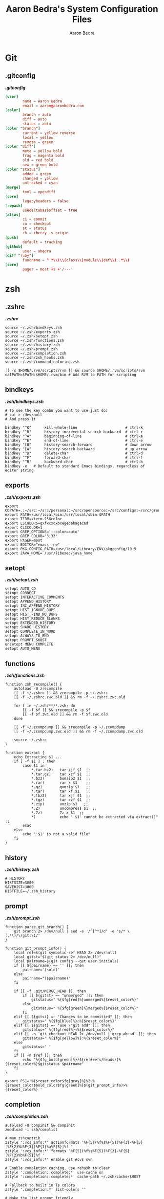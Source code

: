 #+TITLE: Aaron Bedra's System Configuration Files
#+AUTHOR: Aaron Bedra
#+EMAIL: aaron@aaronbedra.com
#+OPTIONS: toc:3 num:nil
#+STYLE: <link rel="stylesheet" type="text/css" href="http://thomasf.github.io/solarized-css/solarized-light.min.css" />

* Git
  :PROPERTIES:
  :CUSTOM_ID: git
  :END:
** .gitconfig
   :PROPERTIES:
   :CUSTOM_ID: gitconfig
   :END:
#+HTML: <strong><i>.gitconfig</i></strong>
#+begin_src conf :tangle .gitconfig :padline no
  [user]
          name = Aaron Bedra
          email = aaron@aaronbedra.com
  [color]
          branch = auto
          diff = auto
          status = auto
  [color "branch"]
          current = yellow reverse
          local = yellow
          remote = green
  [color "diff"]
          meta = yellow bold
          frag = magenta bold
          old = red bold
          new = green bold
  [color "status"]
          added = green
          changed = yellow
          untracked = cyan
  [merge]
          tool = opendiff
  [core]
          legacyheaders = false
  [repack]
          usedeltabaseoffset = true
  [alias]
          ci = commit
          co = checkout
          st = status
          ch = cherry -v origin
  [push]
          default = tracking
  [github]
          user = abedra
  [diff "ruby"]
          funcname = ^ *\\(\\(class\\|module\\|def\\) .*\\)
  [core]
          pager = most +s +'/---'
#+end_src

* zsh
  :PROPERTIES:
  :CUSTOM_ID: zsh
  :END:
** .zshrc
   :PROPERTIES:
   :CUSTOM_ID: zshrc
   :END:
   #+HTML: <strong><i>.zshrc</i></strong>
   #+begin_src shell-script :tangle .zshrc :padline no
     source ~/.zsh/bindkeys.zsh
     source ~/.zsh/exports.zsh
     source ~/.zsh/setopt.zsh
     source ~/.zsh/functions.zsh
     source ~/.zsh/history.zsh
     source ~/.zsh/prompt.zsh
     source ~/.zsh/completion.zsh
     source ~/.zsh/zsh_hooks.zsh
     source ~/.zsh/command_coloring.zsh

     [[ -s $HOME/.rvm/scripts/rvm ]] && source $HOME/.rvm/scripts/rvm
     calPATH=$PATH:$HOME/.rvm/bin # Add RVM to PATH for scripting
   #+end_src
** bindkeys
   :PROPERTIES:
   :CUSTOM_ID: bindkeys
   :END:
   #+HTML: <strong><i>.zsh/bindkeys.zsh</i></strong>
   #+begin_src shell-script :mkdirp yes :tangle .zsh/bindkeys.zsh :padline no
     # To see the key combo you want to use just do:
     # cat > /dev/null
     # And press it

     bindkey "^K"      kill-whole-line                      # ctrl-k
     bindkey "^R"      history-incremental-search-backward  # ctrl-r
     bindkey "^A"      beginning-of-line                    # ctrl-a
     bindkey "^E"      end-of-line                          # ctrl-e
     bindkey "[B"      history-search-forward               # down arrow
     bindkey "[A"      history-search-backward              # up arrow
     bindkey "^D"      delete-char                          # ctrl-d
     bindkey "^F"      forward-char                         # ctrl-f
     bindkey "^B"      backward-char                        # ctrl-b
     bindkey -e   # Default to standard Emacs bindings, regardless of editor string
   #+end_src
** exports
   :PROPERTIES:
   :CUSTOM_ID: exports
   :END:
   #+HTML: <strong><i>.zsh/exports.zsh</i></strong>
   #+begin_src shell-script :mkdirp yes :tangle .zsh/exports.zsh :padline no
     export CDPATH=.:~/src:~/src/personal:~/src/opensource:~/src/configs:~/src/groupon:~/Documents
     export PATH=/usr/local/bin:/usr/local/sbin:$PATH
     export TERM=xterm-256color
     export LSCOLORS=gxfxcxdxbxegedabagacad
     export CLICOLOR=1
     export GREP_OPTIONS='--color=auto'
     export GREP_COLOR='3;33'
     export PAGER=most
     export EDITOR="emacs -nw"
     export PKG_CONFIG_PATH=/usr/local/Library/ENV/pkgconfig/10.9
     export JAVA_HOME=`/usr/libexec/java_home`
   #+end_src
** setopt
   :PROPERTIES:
   :CUSTOM_ID: setopt
   :END:
   #+HTML: <strong><i>.zsh/setopt.zsh</i></strong>
   #+begin_src shell-script :mkdirp yes :tangle .zsh/setopt.zsh :padline no
     setopt AUTO_CD
     setopt CORRECT
     setopt INTERACTIVE_COMMENTS
     setopt APPEND_HISTORY
     setopt INC_APPEND_HISTORY
     setopt HIST_IGNORE_DUPS
     setopt HIST_FIND_NO_DUPS
     setopt HIST_REDUCE_BLANKS
     setopt EXTENDED_HISTORY
     setopt SHARE_HISTORY
     setopt COMPLETE_IN_WORD
     setopt ALWAYS_TO_END
     setopt PROMPT_SUBST
     unsetopt MENU_COMPLETE
     setopt AUTO_MENU
   #+end_src
** functions
   :PROPERTIES:
   :CUSTOM_ID: functions
   :END:
   #+HTML: <strong><i>.zsh/functions.zsh</i></strong>
   #+begin_src shell-script :mkdirp yes :tangle .zsh/functions.zsh :padline no
     function zsh_recompile() {
         autoload -U zrecompile
         [[ -f ~/.zshrc ]] && zrecompile -p ~/.zshrc
         [[ -f ~/.zshrc.zwc.old ]] && rm -f ~/.zshrc.zwc.old

         for f in ~/.zsh/**/*.zsh; do
             [[ -f $f ]] && zrecompile -p $f
             [[ -f $f.zwc.old ]] && rm -f $f.zwc.old
         done

         [[ -f ~/.zcompdump ]] && zrecompile -p ~/.zcompdump
         [[ -f ~/.zcompdump.zwc.old ]] && rm -f ~/.zcompdump.zwc.old

         source ~/.zshrc
     }

     function extract {
         echo Extracting $1 ...
         if [ -f $1 ] ; then
             case $1 in
                 ,*.tar.bz2)   tar xjf $1  ;;
                 ,*.tar.gz)    tar xzf $1  ;;
                 ,*.bz2)       bunzip2 $1  ;;
                 ,*.rar)       rar x $1    ;;
                 ,*.gz)        gunzip $1   ;;
                 ,*.tar)       tar xf $1   ;;
                 ,*.tbz2)      tar xjf $1  ;;
                 ,*.tgz)       tar xzf $1  ;;
                 ,*.zip)       unzip $1   ;;
                 ,*.Z)         uncompress $1  ;;
                 ,*.7z)        7z x $1  ;;
                 ,*)           echo "'$1' cannot be extracted via extract()" ;;
             esac
         else
             echo "'$1' is not a valid file"
         fi
     }
   #+end_src
** history
   :PROPERTIES:
   :CUSTOM_ID: history
   :END:
   #+HTML: <strong><i>.zsh/history.zsh</i></strong>
   #+begin_src shell-script :mkdirp yes :tangle .zsh/history.zsh :padline no
     # HISTORY
     HISTSIZE=3000
     SAVEHIST=3000
     HISTFILE=~/.zsh_history
   #+end_src
** prompt
   :PROPERTIES:
   :CUSTOM_ID: prompt
   :END:
   #+HTML: <strong><i>.zsh/prompt.zsh</i></strong>
   #+begin_src shell-script :mkdirp yes :tangle .zsh/prompt.zsh :padline no
     function parse_git_branch() {
         git branch 2> /dev/null | sed -e '/^[^*]/d' -e 's/* \(.*\)/\/git:\1/'
     }

     function git_prompt_info() {
         local ref=$(git symbolic-ref HEAD 2> /dev/null)
         local gitst="$(git status 2> /dev/null)"
         local pairname=$(git config --get user.initials)
         if [[ ${pairname} == '' ]]; then
             pairname='(solo)'
         else
             pairname="($pairname)"
         fi

         if [[ -f .git/MERGE_HEAD ]]; then
             if [[ ${gitst} =~ "unmerged" ]]; then
                 gitstatus=" %{$fg[red]%}unmerged%{$reset_color%}"
             else
                 gitstatus=" %{$fg[green]%}merged%{$reset_color%}"
             fi
         elif [[ ${gitst} =~ "Changes to be committed" ]]; then
             gitstatus=" %{$fg[blue]%}♺%{$reset_color%}"
         elif [[ ${gitst} =~ "use \"git add" ]]; then
             gitstatus=" %{$fg[red]%}☣%{$reset_color%}"
         elif [[ -n `git checkout HEAD 2> /dev/null | grep ahead` ]]; then
             gitstatus=" %{$fg[yellow]%}☃%{$reset_color%}"
         else
             gitstatus=' '
         fi
         if [[ -n $ref ]]; then
             echo "%{$fg_bold[green]%}/${ref#refs/heads/}%{$reset_color%}$gitstatus $pairname"
         fi
     }

     export PS1='%{$reset_color$fg[gray]%}%2~%{$reset_color$bold_color$fg[green]%}$(git_prompt_info)>%{$reset_color%} '
   #+end_src
** completion
   :PROPERTIES:
   :CUSTOM_ID: completion
   :END:
   #+HTML: <strong><i>.zsh/completion.zsh</i></strong>
   #+begin_src shell-script :mkdirp yes :tangle .zsh/completion.zsh :padline no
     autoload -U compinit && compinit
     zmodload -i zsh/complist

     # man zshcontrib
     zstyle ':vcs_info:*' actionformats '%F{5}(%f%s%F{5})%F{3}-%F{5}[%F{2}%b%F{3}|%F{1}%a%F{5}]%f '
     zstyle ':vcs_info:*' formats '%F{5}(%f%s%F{5})%F{3}-%F{5}[%F{2}%b%F{5}]%f '
     zstyle ':vcs_info:*' enable git #cvs svn

     # Enable completion caching, use rehash to clear
     zstyle ':completion::complete:*' use-cache on
     zstyle ':completion::complete:*' cache-path ~/.zsh/cache/$HOST

     # Fallback to built in ls colors
     zstyle ':completion:*' list-colors ''

     # Make the list prompt friendly
     zstyle ':completion:*' list-prompt '%SAt %p: Hit TAB for more, or the character to insert%s'

     # Make the selection prompt friendly when there are a lot of choices
     zstyle ':completion:*' select-prompt '%SScrolling active: current selection at %p%s'

     # Add simple colors to kill
     zstyle ':completion:*:*:kill:*:processes' list-colors '=(#b) #([0-9]#) ([0-9a-z-]#)*=01;34=0=01'

     # list of completers to use
     zstyle ':completion:*::::' completer _expand _complete _ignored _approximate

     zstyle ':completion:*' menu select=1 _complete _ignored _approximate

     # insert all expansions for expand completer
     # zstyle ':completion:*:expand:*' tag-order all-expansions

     # match uppercase from lowercase
     zstyle ':completion:*' matcher-list 'm:{a-z}={A-Z}'

     # offer indexes before parameters in subscripts
     zstyle ':completion:*:*:-subscript-:*' tag-order indexes parameters

     # formatting and messages
     zstyle ':completion:*' verbose yes
     zstyle ':completion:*:descriptions' format '%B%d%b'
     zstyle ':completion:*:messages' format '%d'
     zstyle ':completion:*:warnings' format 'No matches for: %d'
     zstyle ':completion:*:corrections' format '%B%d (errors: %e)%b'
     zstyle ':completion:*' group-name ''

     # ignore completion functions (until the _ignored completer)
     zstyle ':completion:*:functions' ignored-patterns '_*'
     zstyle ':completion:*:scp:*' tag-order files users 'hosts:-host hosts:-domain:domain hosts:-ipaddr"IP\ Address *'
     zstyle ':completion:*:scp:*' group-order files all-files users hosts-domain hosts-host hosts-ipaddr
     zstyle ':completion:*:ssh:*' tag-order users 'hosts:-host hosts:-domain:domain hosts:-ipaddr"IP\ Address *'
     zstyle ':completion:*:ssh:*' group-order hosts-domain hosts-host users hosts-ipaddr
     zstyle '*' single-ignored show
   #+end_src
** hooks
   :PROPERTIES:
   :CUSTOM_ID: hooks
   :END:
   #+HTML: <strong><i>.zsh/hooks.zsh</i></strong>
   #+begin_src shell-script :mkdirp yes :tangle .zsh/zsh_hooks.zsh :padline no
     function precmd {
         # Put the string "hostname::/full/directory/path" in the title bar:
         echo -ne "\e]2;$PWD\a"

         # Put the parentdir/currentdir in the tab
         echo -ne "\e]1;$PWD:h:t/$PWD:t\a"
     }

     function set_running_app {
         printf "\e]1; $PWD:t:$(history $HISTCMD | cut -b7- ) \a"
     }

     function preexec {
         set_running_app
     }

     function postexec {
         set_running_app
     }
   #+end_src
** command-coloring
   :PROPERTIES:
   :CUSTOM_ID: command-coloring
   :END:
   #+HTML: <strong><i>.zsh/command_coloring.zsh</i></strong>
   #+begin_src shell-script :mkdirp yes :tangle .zsh/command_coloring.zsh :padline no
     #!/usr/bin/env zsh
     # Copyleft 2010 zsh-syntax-highlighting contributors
     # http://github.com/nicoulaj/zsh-syntax-highlighting
     # All wrongs reserved.

     # Token types styles.
     # See http://zsh.sourceforge.net/Doc/Release/Zsh-Line-Editor.html#SEC135
     ZLE_RESERVED_WORD_STYLE='fg=yellow,bold'
     ZLE_ALIAS_STYLE='fg=green,bold'
     ZLE_BUILTIN_STYLE='fg=green,bold'
     ZLE_FUNCTION_STYLE='fg=green,bold'
     ZLE_COMMAND_STYLE='fg=green,bold'
     ZLE_PATH_STYLE='fg=white,underline'
     ZLE_COMMAND_UNKNOWN_TOKEN_STYLE='fg=red,bold'

     ZLE_HYPHEN_CLI_OPTION='fg=yellow,bold'
     ZLE_DOUBLE_HYPHEN_CLI_OPTION='fg=yellow,bold'
     ZLE_SINGLE_QUOTED='fg=magenta,bold'
     ZLE_DOUBLE_QUOTED='fg=magenta,bold'
     ZLE_BACK_QUOTED='fg=cyan,bold'
     ZLE_GLOBING='fg=blue,bold'

     ZLE_DEFAULT='fg=white,normal'

     ZLE_TOKENS_FOLLOWED_BY_COMMANDS=('|' '||' ';' '&' '&&' 'sudo' 'start' 'time' 'strace' 'noglob' 'command' 'builtin')

     _check_path() {
         [[ -z $arg ]] && return 1
         [[ -e $arg ]] && return 0
         [[ ! -e ${arg:h} ]] && return 1
         [[ ${#BUFFER} == $end_pos && -n $(print $arg*(N)) ]] && return 0
         return 1
     }

     # Recolorize the current ZLE buffer.
     colorize-zle-buffer() {
         setopt localoptions extendedglob
         region_highlight=()
         colorize=true
         start_pos=0
         for arg in ${(z)BUFFER}; do
             ((start_pos+=${#BUFFER[$start_pos+1,-1]}-${#${BUFFER[$start_pos+1,-1]##[[:space:]]#}}))
             ((end_pos=$start_pos+${#arg}))
             if $colorize; then
                 colorize=false
                 res=$(LC_ALL=C builtin type -w $arg 2>/dev/null)
                 case $res in
                     ,*': reserved')  style=$ZLE_RESERVED_WORD_STYLE;;
                     ,*': alias')     style=$ZLE_ALIAS_STYLE;;
                     ,*': builtin')   style=$ZLE_BUILTIN_STYLE;;
                     ,*': function')  style=$ZLE_FUNCTION_STYLE;;
                     ,*': command')   style=$ZLE_COMMAND_STYLE;;
                     ,*)
                         if _check_path; then
                             style=$ZLE_PATH_STYLE
                         else
                             style=$ZLE_COMMAND_UNKNOWN_TOKEN_STYLE
                         fi
                         ;;
                 esac
             else
                 case $arg in
                     '--'*) style=$ZLE_DOUBLE_HYPHEN_CLI_OPTION;;
                     '-'*) style=$ZLE_HYPHEN_CLI_OPTION;;
                     "'"*"'") style=$ZLE_SINGLE_QUOTED;;
                     '"'*'"') style=$ZLE_DOUBLE_QUOTED;;
                     '`'*'`') style=$ZLE_BACK_QUOTED;;
                     ,*"*"*) style=$ZLE_GLOBING;;
                     ,*)
                         style=$ZLE_DEFAULT
                         _check_path && style=$ZLE_PATH_STYLE
                         ;;
                 esac
             fi
             region_highlight+=("$start_pos $end_pos $style")
             [[ ${${ZLE_TOKENS_FOLLOWED_BY_COMMANDS[(r)${arg//|/\|}]:-}:+yes} = 'yes' ]] && colorize=true
             start_pos=$end_pos
         done
     }

     # Bind the function to ZLE events.
     ZLE_COLORED_FUNCTIONS=(
         self-insert
         delete-char
         backward-delete-char
         kill-word
         backward-kill-word
         up-line-or-history
         down-line-or-history
         beginning-of-history
         end-of-history
         undo
         redo
         yank
     )

     for f in $ZLE_COLORED_FUNCTIONS; do
         eval "$f() { zle .$f && colorize-zle-buffer } ; zle -N $f"
     done

     # Expand or complete hack

     # create an expansion widget which mimics the original "expand-or-complete" (you can see the default setup using "zle -l -L")
     zle -C orig-expand-or-complete .expand-or-complete _main_complete

     # use the orig-expand-or-complete inside the colorize function (for some reason, using the ".expand-or-complete" widget doesn't work the same)
     expand-or-complete() { builtin zle orig-expand-or-complete && colorize-zle-buffer }
     zle -N expand-or-complete
   #+end_src
